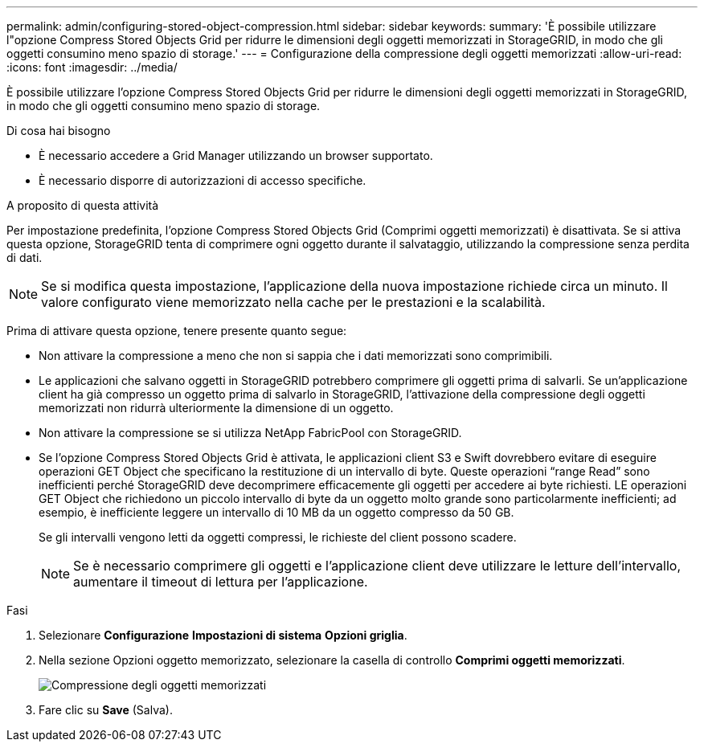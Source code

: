 ---
permalink: admin/configuring-stored-object-compression.html 
sidebar: sidebar 
keywords:  
summary: 'È possibile utilizzare l"opzione Compress Stored Objects Grid per ridurre le dimensioni degli oggetti memorizzati in StorageGRID, in modo che gli oggetti consumino meno spazio di storage.' 
---
= Configurazione della compressione degli oggetti memorizzati
:allow-uri-read: 
:icons: font
:imagesdir: ../media/


[role="lead"]
È possibile utilizzare l'opzione Compress Stored Objects Grid per ridurre le dimensioni degli oggetti memorizzati in StorageGRID, in modo che gli oggetti consumino meno spazio di storage.

.Di cosa hai bisogno
* È necessario accedere a Grid Manager utilizzando un browser supportato.
* È necessario disporre di autorizzazioni di accesso specifiche.


.A proposito di questa attività
Per impostazione predefinita, l'opzione Compress Stored Objects Grid (Comprimi oggetti memorizzati) è disattivata. Se si attiva questa opzione, StorageGRID tenta di comprimere ogni oggetto durante il salvataggio, utilizzando la compressione senza perdita di dati.


NOTE: Se si modifica questa impostazione, l'applicazione della nuova impostazione richiede circa un minuto. Il valore configurato viene memorizzato nella cache per le prestazioni e la scalabilità.

Prima di attivare questa opzione, tenere presente quanto segue:

* Non attivare la compressione a meno che non si sappia che i dati memorizzati sono comprimibili.
* Le applicazioni che salvano oggetti in StorageGRID potrebbero comprimere gli oggetti prima di salvarli. Se un'applicazione client ha già compresso un oggetto prima di salvarlo in StorageGRID, l'attivazione della compressione degli oggetti memorizzati non ridurrà ulteriormente la dimensione di un oggetto.
* Non attivare la compressione se si utilizza NetApp FabricPool con StorageGRID.
* Se l'opzione Compress Stored Objects Grid è attivata, le applicazioni client S3 e Swift dovrebbero evitare di eseguire operazioni GET Object che specificano la restituzione di un intervallo di byte. Queste operazioni "`range Read`" sono inefficienti perché StorageGRID deve decomprimere efficacemente gli oggetti per accedere ai byte richiesti. LE operazioni GET Object che richiedono un piccolo intervallo di byte da un oggetto molto grande sono particolarmente inefficienti; ad esempio, è inefficiente leggere un intervallo di 10 MB da un oggetto compresso da 50 GB.
+
Se gli intervalli vengono letti da oggetti compressi, le richieste del client possono scadere.

+

NOTE: Se è necessario comprimere gli oggetti e l'applicazione client deve utilizzare le letture dell'intervallo, aumentare il timeout di lettura per l'applicazione.



.Fasi
. Selezionare *Configurazione* *Impostazioni di sistema* *Opzioni griglia*.
. Nella sezione Opzioni oggetto memorizzato, selezionare la casella di controllo *Comprimi oggetti memorizzati*.
+
image::../media/compress_stored_objects.png[Compressione degli oggetti memorizzati]

. Fare clic su *Save* (Salva).

